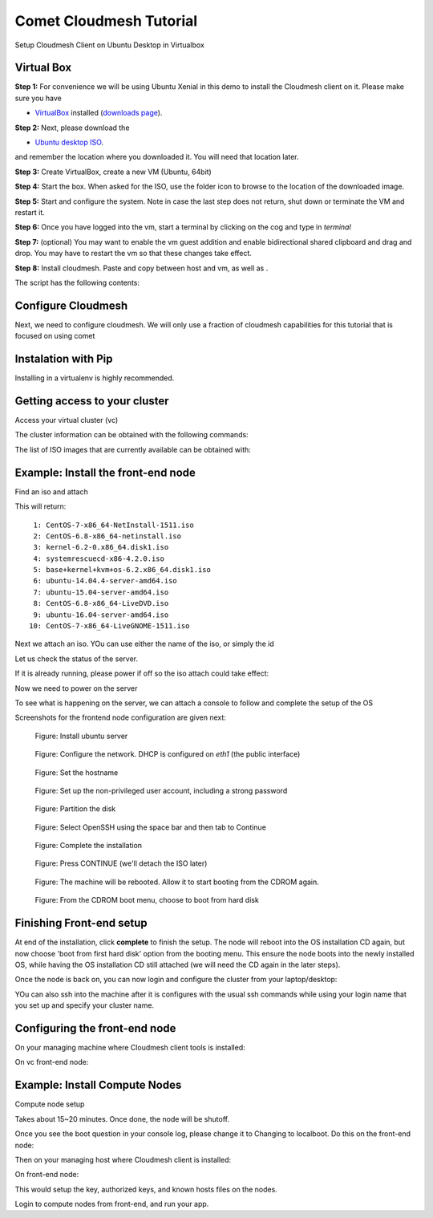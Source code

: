 Comet Cloudmesh Tutorial
=========================

Setup Cloudmesh Client on Ubuntu Desktop in Virtualbox

Virtual Box
----------------------------------------------------------------------

**Step 1:** For convenience we will be using Ubuntu Xenial in this demo to
install the Cloudmesh client on it. Please make sure you have

* `VirtualBox <https://www.virtualbox.org>`_ installed (`downloads page <https://www.virtualbox.org/wiki/Downloads>`_).

**Step 2:** Next, please download the

* `Ubuntu desktop ISO <http://www.ubuntu.com/download>`_.

and remember the location where you downloaded it. You will need that location later.

**Step 3:** Create VirtualBox, create a new VM (Ubuntu, 64bit)

**Step 4:** Start the box. When asked for the ISO, use the folder icon to browse to the location of the downloaded image.

**Step 5:** Start and configure the system. Note in case the last step does not return, shut down or terminate the VM and restart it.

**Step 6:** Once you have logged into the vm, start a terminal by clicking on the cog and type in *terminal*

**Step 7:** (optional) You may want to enable the vm guest addition and enable bidirectional shared clipboard and drag and drop. You may have
to restart the vm so that these changes take effect.

**Step 8:** Install cloudmesh. Paste and copy between host and vm, as well as .

.. note: as well as . is unclear .... FIX
  
.. prompt:: bash

    wget -O cm-setup.sh http://bit.ly/cloudmesh-client-xenial
    sh cm-setup.sh

The script has the following contents:

.. prompt:: bash

    sudo apt install python-pip -y
    sudo apt install libssl-dev -y
    sudo pip install pip -U
    sudo apt install git -y
    sudo pip install ansible
    sudo pip install cloudmesh_client
    python --version
    pip --version
    git –version



Configure Cloudmesh
-------------------

Next, we need to configure cloudmesh. We will only use a fraction of cloudmesh
capabilities for this tutorial that is focused on using comet

.. prompt:: bash

   ssh-keygen
   cm
   cm version

    
Instalation with Pip
----------------------------------------------------------------------

Installing in a virtualenv is highly recommended.

.. prompt:: bash

  pip install cloudmesh_client
  cm help
  cm comet init

Getting access to your cluster
----------------------------------------------------------------------

Access your virtual cluster (vc)

The cluster information can be obtained with the following commands:

.. prompt:: bash

  cm comet cluster ll 
  cm comet cluster
  cm comet cluster vc2

The list of ISO images that are currently available can be obtained with:

.. prompt:: bash

  cm comet iso list

.. note: in future versions the command iso may be renamed to *image*.

Example: Install the front-end node
----------------------------------------------------------------------

Find an iso and attach

.. prompt:: bash

  cm comet iso list

This will return::

   1: CentOS-7-x86_64-NetInstall-1511.iso
   2: CentOS-6.8-x86_64-netinstall.iso
   3: kernel-6.2-0.x86_64.disk1.iso
   4: systemrescuecd-x86-4.2.0.iso
   5: base+kernel+kvm+os-6.2.x86_64.disk1.iso
   6: ubuntu-14.04.4-server-amd64.iso
   7: ubuntu-15.04-server-amd64.iso
   8: CentOS-6.8-x86_64-LiveDVD.iso
   9: ubuntu-16.04-server-amd64.iso
  10: CentOS-7-x86_64-LiveGNOME-1511.iso

Next we attach an iso. YOu can use either the name of the iso, or simply the id

.. prompt:: bash

  cm comet iso attach 6 vc2


Let us check the status of the server.

.. prompt:: bash

   cm comet cluster vc2

If it is already running, please power if off so the iso attach could take effect:

.. prompt:: bash

  cm comet power off vc2

Now we need to power on the server

.. prompt:: bash

  cm comet power on vc2

To see what is happening on the server, we can attach a console to follow and complete the setup of the OS

.. prompt:: bash

  cm comet console vc2

Screenshots for the frontend node configuration are given next:

.. figure:: ./images/00_install_start.png
   :scale: 50 %
   :alt: screenshot

   Figure: Install ubuntu server

.. figure:: ./images/01_NIC.png
   :scale: 50 %
   :alt: screenshot

   Figure: Configure the network. DHCP is configured on `eth1` (the public interface)

.. figure:: ./images/20_hostname.png
   :scale: 50 %
   :alt: screenshot

   Figure: Set the hostname

.. figure:: ./images/22_user_password_creation.png
   :scale: 50 %
   :alt: screenshot

   Figure: Set up the non-privileged user account, including a strong password

.. figure:: ./images/08_partition.png
   :scale: 50 %
   :alt: screenshot

   Figure: Partition the disk

.. figure:: ./images/09_services_packages.png
   :scale: 50 %
   :alt: screenshot

   Figure: Select OpenSSH using the space bar and then tab to Continue

.. figure:: ./images/10_complete.png
   :scale: 50 %
   :alt: screenshot

   Figure: Complete the installation

.. figure:: ./images/11_complete_console_expired.png
   :scale: 50 %
   :alt: screenshot

   Figure: Press CONTINUE (we'll detach the ISO later)

.. figure:: ./images/12_reboot_cd.png
   :scale: 50 %
   :alt: screenshot

   Figure: The machine will be rebooted. Allow it to start booting from the CDROM again.

.. figure:: ./images/13_reboot_cd_choose_hd.png
   :scale: 50 %
   :alt: screenshot

   Figure: From the CDROM boot menu, choose to boot from hard disk


Finishing Front-end setup
----------------------------------------------------------------------

At end of the installation, click **complete** to finish the setup. The node will
reboot into the OS installation CD again, but now choose 'boot from first hard disk'
option from the booting menu. This ensure the node boots into the newly installed OS,
while having the OS installation CD still attached (we will need the CD again in the
later steps).

Once the node is back on, you can now login and configure the cluster from your laptop/desktop:

.. prompt:: bash

  cm comet console vc2

YOu can also ssh into the machine after it is configures with the usual ssh commands while
using your login name that you set up and specify your cluster name.

.. prompt:: bash

  ssh USER@vct<NN>.sdsc.edu

Configuring the front-end node
----------------------------------------------------------------------

On your managing machine where Cloudmesh client tools is installed:

.. prompt:: bash

  wget -O cmutil.py http://bit.ly/vc-cmutil
  python cmutil.py nodesfile vct<NN>
  scp vcn*.txt <USER>@vct<NN>.sdsc.edu:~/

On vc front-end node:

.. prompt:: bash

  wget -O deploy.sh http://bit.ly/vc-deployment
  chmod +x deploy.sh
  sudo ./deploy.sh

Example: Install Compute Nodes
----------------------------------------------------------------------

Compute node setup

.. prompt:: bash

   cm comet start vc2 vm-vc2-[1-2]


Takes about 15~20 minutes. Once done, the node will be shutoff.

Once you see the boot question in your console log, please change it to
Changing to localboot. Do this on the front-end node:

.. prompt:: bash

  ./cmutil.py setboot $HOSTNAME <NODE> net=false

.. prompt:: bash

Then on your managing host where Cloudmesh client is installed:

.. prompt:: bash

  cm comet power on vc2 vm-vc2-[1-2]

On front-end node:

.. prompt:: bash

  cd $HOME/comet-vc-tutorial/
  ./key_setup.sh
  
This would setup the key, authorized keys, and known hosts files on the nodes.

Login to compute nodes from front-end, and run your app.
